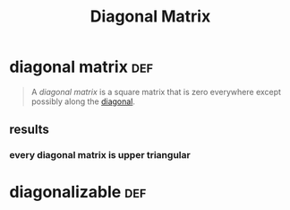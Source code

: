 #+TITLE: Diagonal Matrix
* diagonal matrix                                                       :def:
  #+begin_quote
  A /diagonal matrix/ is a square matrix that is zero everywhere except possibly along the [[file:KBrefDiagonalOfAMatrix.org][diagonal]].
  #+end_quote
** results
*** every diagonal matrix is upper triangular
* diagonalizable                                                        :def:
